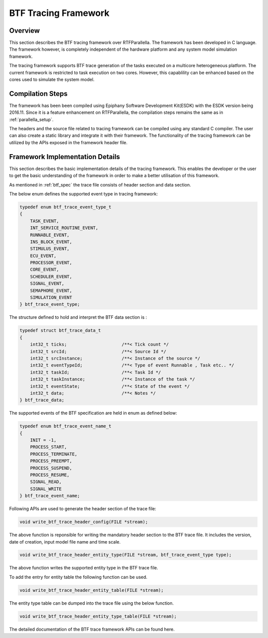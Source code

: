 BTF Tracing Framework
======================

Overview
--------

This section describes the BTF tracing framework over RTFParallella. The 
framework has been developed in C language. The framework however, is
completely independent of the hardware platform and any system model simulation
framework.


The tracing framework supports BTF trace generation of the tasks executed on a 
multicore heterogeneous platform. The current framework is restricted to task
execution on two cores. However, this capablility can be enhanced based on the 
cores used to simulate the system model.

Compilation Steps
-----------------

The framework has been been compiled using Epiphany Software Development Kit(ESDK) 
with the ESDK version being 2016.11. Since it is a feature enhancement on RTFParallella,
the compilation steps remains the same as in :ref:`parallella_setup`. 

The headers and the source file related to tracing framework can be compiled using any
standard C compiler. The user can also create a static library and integrate it with their
framework. The functionality of the tracing framework can be utilized by the APIs exposed
in the framework header file.


Framework Implementation Details
--------------------------------

This section describes the basic implementation details of the tracing framework. This enables
the developer or the user to get the basic understanding of the framework in order to make a 
better utilisation of this framework.

As mentioned in :ref:`btf_spec` the trace file consists of header section and data section.


The below enum defines the supported event type in tracing framework:

.. code-block:: CPP

    typedef enum btf_trace_event_type_t
    {
        TASK_EVENT,
        INT_SERVICE_ROUTINE_EVENT,
        RUNNABLE_EVENT,
        INS_BLOCK_EVENT,
        STIMULUS_EVENT,
        ECU_EVENT,
        PROCESSOR_EVENT,
        CORE_EVENT,
        SCHEDULER_EVENT,
        SIGNAL_EVENT,
        SEMAPHORE_EVENT,
        SIMULATION_EVENT
    } btf_trace_event_type;


The structure defined to hold and interpret the BTF data section is :

.. code-block:: CPP

    typedef struct btf_trace_data_t
    {
        int32_t ticks;                     /**< Tick count */
        int32_t srcId;                     /**< Source Id */
        int32_t srcInstance;               /**< Instance of the source */
        int32_t eventTypeId;               /**< Type of event Runnable , Task etc.. */
        int32_t taskId;                    /**< Task Id */
        int32_t taskInstance;              /**< Instance of the task */
        int32_t eventState;                /**< State of the event */
        int32_t data;                      /**< Notes */
    } btf_trace_data;


The supported events of the BTF specification are held in enum as defined below:

.. code-block:: CPP

    typedef enum btf_trace_event_name_t
    {
        INIT = -1,
        PROCESS_START,
        PROCESS_TERMINATE,
        PROCESS_PREEMPT,
        PROCESS_SUSPEND,
        PROCESS_RESUME,
        SIGNAL_READ,
        SIGNAL_WRITE
    } btf_trace_event_name;



Following APIs are used to generate the header section of the trace file:

.. code-block:: CPP

   void write_btf_trace_header_config(FILE *stream);

The above function is reponsible for writing the mandatory header section to the BTF trace file.
It includes the version, date of creation, input model file name and time scale.


.. code-block:: CPP

   void write_btf_trace_header_entity_type(FILE *stream, btf_trace_event_type type);

The above function writes the supported entity type in the BTF trace file.


To add the entry for entity table the following function can be used.

.. code-block:: CPP

   void write_btf_trace_header_entity_table(FILE *stream);


The entity type table can be dumped into the trace file using the below function.

.. code-block:: CPP

   void write_btf_trace_header_entity_type_table(FILE *stream);


The detailed documentation of the BTF trace framework APIs can be found here.



